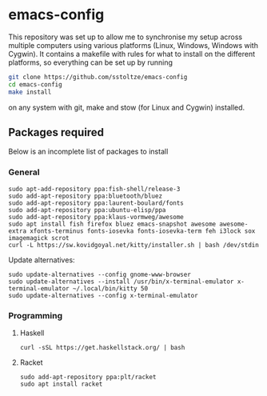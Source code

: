 * emacs-config

This repository was set up to allow me to synchronise my setup across multiple computers using various platforms (Linux, Windows, Windows with Cygwin). It contains a makefile with rules for what to install on the different platforms, so everything can be set up by running
#+BEGIN_SRC sh
git clone https://github.com/sstoltze/emacs-config
cd emacs-config
make install
#+END_SRC
on any system with git, make and stow (for Linux and Cygwin) installed.

** Packages required
Below is an incomplete list of packages to install

*** General
#+begin_src shell
sudo apt-add-repository ppa:fish-shell/release-3
sudo add-apt-repository ppa:bluetooth/bluez
sudo add-apt-repository ppa:laurent-boulard/fonts
sudo add-apt-repository ppa:ubuntu-elisp/ppa
sudo add-apt-repository ppa:klaus-vormweg/awesome
sudo apt install fish firefox bluez emacs-snapshot awesome awesome-extra xfonts-terminus fonts-iosevka fonts-iosevka-term feh i3lock sox imagemagick scrot
curl -L https://sw.kovidgoyal.net/kitty/installer.sh | bash /dev/stdin
#+end_src

Update alternatives:
#+begin_src shell
sudo update-alternatives --config gnome-www-browser
sudo update-alternatives --install /usr/bin/x-terminal-emulator x-terminal-emulator ~/.local/bin/kitty 50
sudo update-alternatives --config x-terminal-emulator
#+end_src

*** Programming

**** Haskell
#+begin_src shell
curl -sSL https://get.haskellstack.org/ | bash
#+end_src

**** Racket
#+begin_src shell
sudo add-apt-repository ppa:plt/racket
sudo apt install racket
#+end_src
